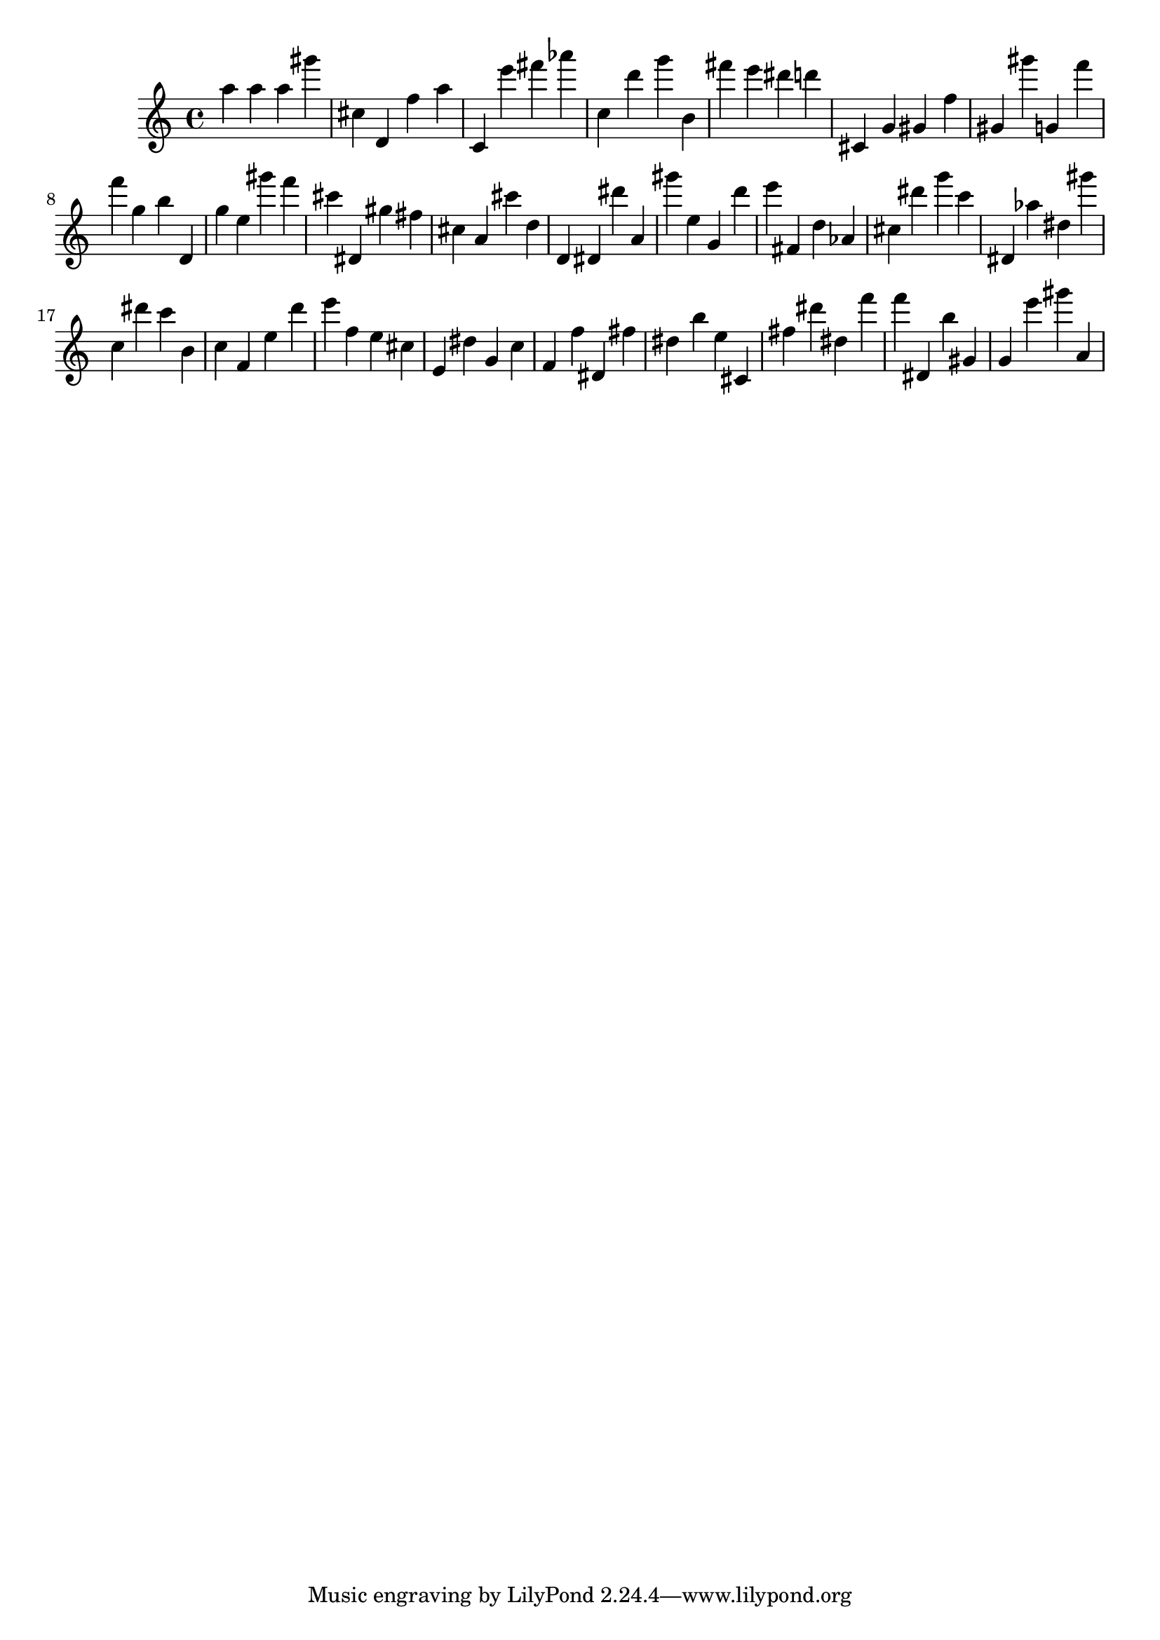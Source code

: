 \version "2.18.2"
\score {

{
\clef treble
a'' a'' a'' gis''' cis'' d' f'' a'' c' e''' fis''' as''' c'' d''' g''' b' fis''' e''' dis''' d''' cis' g' gis' f'' gis' gis''' g' f''' f''' g'' b'' d' g'' e'' gis''' f''' cis''' dis' gis'' fis'' cis'' a' cis''' d'' d' dis' dis''' a' gis''' e'' g' d''' e''' fis' d'' as' cis'' dis''' g''' c''' dis' as'' dis'' gis''' c'' dis''' c''' b' c'' f' e'' d''' e''' f'' e'' cis'' e' dis'' g' c'' f' f'' dis' fis'' dis'' b'' e'' cis' fis'' dis''' dis'' f''' f''' dis' b'' gis' g' e''' gis''' a' 
}

 \midi { }
 \layout { }
}